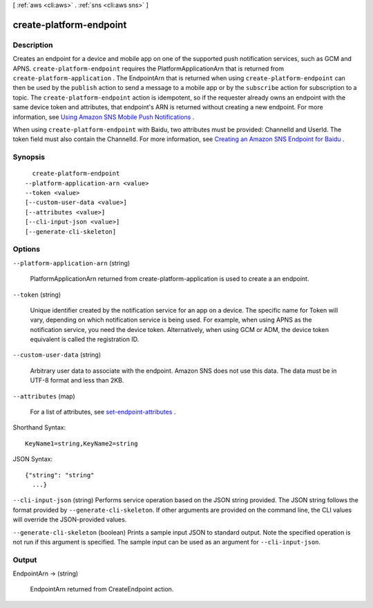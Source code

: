 [ :ref:`aws <cli:aws>` . :ref:`sns <cli:aws sns>` ]

.. _cli:aws sns create-platform-endpoint:


************************
create-platform-endpoint
************************



===========
Description
===========



Creates an endpoint for a device and mobile app on one of the supported push notification services, such as GCM and APNS. ``create-platform-endpoint`` requires the PlatformApplicationArn that is returned from ``create-platform-application`` . The EndpointArn that is returned when using ``create-platform-endpoint`` can then be used by the ``publish`` action to send a message to a mobile app or by the ``subscribe`` action for subscription to a topic. The ``create-platform-endpoint`` action is idempotent, so if the requester already owns an endpoint with the same device token and attributes, that endpoint's ARN is returned without creating a new endpoint. For more information, see `Using Amazon SNS Mobile Push Notifications`_ . 

 

When using ``create-platform-endpoint`` with Baidu, two attributes must be provided: ChannelId and UserId. The token field must also contain the ChannelId. For more information, see `Creating an Amazon SNS Endpoint for Baidu`_ . 



========
Synopsis
========

::

    create-platform-endpoint
  --platform-application-arn <value>
  --token <value>
  [--custom-user-data <value>]
  [--attributes <value>]
  [--cli-input-json <value>]
  [--generate-cli-skeleton]




=======
Options
=======

``--platform-application-arn`` (string)


  PlatformApplicationArn returned from create-platform-application is used to create a an endpoint.

  

``--token`` (string)


  Unique identifier created by the notification service for an app on a device. The specific name for Token will vary, depending on which notification service is being used. For example, when using APNS as the notification service, you need the device token. Alternatively, when using GCM or ADM, the device token equivalent is called the registration ID.

  

``--custom-user-data`` (string)


  Arbitrary user data to associate with the endpoint. Amazon SNS does not use this data. The data must be in UTF-8 format and less than 2KB.

  

``--attributes`` (map)


  For a list of attributes, see `set-endpoint-attributes`_ .

  



Shorthand Syntax::

    KeyName1=string,KeyName2=string




JSON Syntax::

  {"string": "string"
    ...}



``--cli-input-json`` (string)
Performs service operation based on the JSON string provided. The JSON string follows the format provided by ``--generate-cli-skeleton``. If other arguments are provided on the command line, the CLI values will override the JSON-provided values.

``--generate-cli-skeleton`` (boolean)
Prints a sample input JSON to standard output. Note the specified operation is not run if this argument is specified. The sample input can be used as an argument for ``--cli-input-json``.



======
Output
======

EndpointArn -> (string)

  

  EndpointArn returned from CreateEndpoint action.

  

  



.. _Using Amazon SNS Mobile Push Notifications: http://docs.aws.amazon.com/sns/latest/dg/SNSMobilePush.html
.. _set-endpoint-attributes: http://docs.aws.amazon.com/sns/latest/api/API_SetEndpointAttributes.html
.. _Creating an Amazon SNS Endpoint for Baidu: http://docs.aws.amazon.com/sns/latest/dg/SNSMobilePushBaiduEndpoint.html
